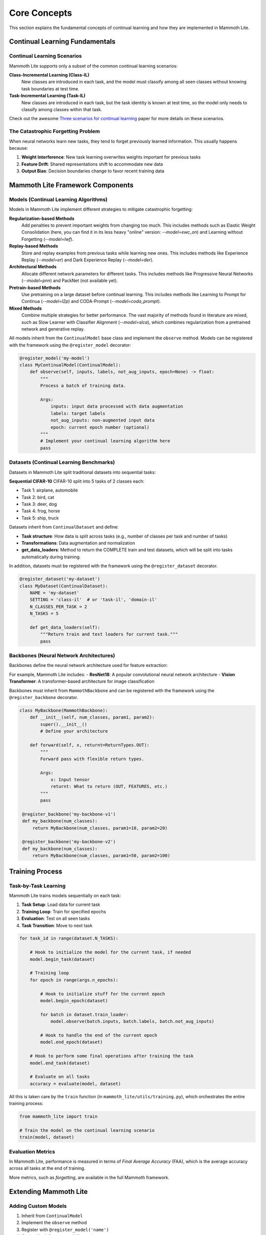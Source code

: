 Core Concepts
=============

This section explains the fundamental concepts of continual learning and how they are implemented in Mammoth Lite.

Continual Learning Fundamentals
-------------------------------

Continual Learning Scenarios
~~~~~~~~~~~~~~~~~~~~~~~~~~~~

Mammoth Lite supports only a subset of the common continual learning scenarios:

**Class-Incremental Learning (Class-IL)**
  New classes are introduced in each task, and the model must classify among all seen classes without knowing task boundaries at test time.

**Task-Incremental Learning (Task-IL)**  
  New classes are introduced in each task, but the task identity is known at test time, so the model only needs to classify among classes within that task.

Check out the awesome `Three scenarios for continual learning <https://arxiv.org/abs/1904.07734>`_ paper for more details on these scenarios.

The Catastrophic Forgetting Problem
~~~~~~~~~~~~~~~~~~~~~~~~~~~~~~~~~~~

When neural networks learn new tasks, they tend to forget previously learned information. This usually happens because:

1. **Weight Interference**: New task learning overwrites weights important for previous tasks
2. **Feature Drift**: Shared representations shift to accommodate new data
3. **Output Bias**: Decision boundaries change to favor recent training data

Mammoth Lite Framework Components
---------------------------------

Models (Continual Learning Algorithms)
~~~~~~~~~~~~~~~~~~~~~~~~~~~~~~~~~~~~~~

Models in Mammoth Lite implement different strategies to mitigate catastrophic forgetting:

**Regularization-based Methods**
    Add penalties to prevent important weights from changing too much. This includes methods such as Elastic Weight Consolidation (here, you can find it in its less heavy "online" version: `--model=ewc_on`) and Learning without Forgetting (`--model=lwf`).

**Replay-based Methods**  
    Store and replay examples from previous tasks while learning new ones. This includes methods like Experience Replay (`--model=er`) and Dark Experience Replay (`--model=der`).

**Architectural Methods**
    Allocate different network parameters for different tasks. This includes methods like Progressive Neural Networks (`--model=pnn`) and PackNet (not available yet).

**Pretrain-based Methods**
    Use pretraining on a large dataset before continual learning. This includes methods like Learning to Prompt for Continua (`--model=l2p`) and CODA-Prompt (`--model=coda_prompt`).

**Mixed Methods**
    Combine multiple strategies for better performance. The vast majority of methods found in literature are mixed, such as Slow Learner with Classifier Alignment (`--model=slca`), which combines regularization from a pretrained network and generative replay.

All models inherit from the ``ContinualModel`` base class and implement the ``observe`` method. Models can be registered with the framework using the ``@register_model`` decorator:

.. code-block:: python

    @register_model('my-model')
    class MyContinualModel(ContinualModel):
        def observe(self, inputs, labels, not_aug_inputs, epoch=None) -> float:
            """
            Process a batch of training data.
            
            Args:
                inputs: input data processed with data augmentation
                labels: target labels  
                not_aug_inputs: non-augmented input data
                epoch: current epoch number (optional)
            """
            # Implement your continual learning algorithm here
            pass

Datasets (Continual Learning Benchmarks)
~~~~~~~~~~~~~~~~~~~~~~~~~~~~~~~~~~~~~~~~

Datasets in Mammoth Lite split traditional datasets into sequential tasks:

**Sequential CIFAR-10**
CIFAR-10 split into 5 tasks of 2 classes each:

- Task 1: airplane, automobile
- Task 2: bird, cat  
- Task 3: deer, dog
- Task 4: frog, horse
- Task 5: ship, truck

Datasets inherit from ``ContinualDataset`` and define:

- **Task structure**: How data is split across tasks (e.g., number of classes per task and number of tasks)
- **Transformations**: Data augmentation and normalization
- **get_data_loaders**: Method to return the COMPLETE train and test datasets, which will be split into tasks automatically during training.

In addition, datasets must be registered with the framework using the ``@register_dataset`` decorator.

.. code-block:: python

    @register_dataset('my-dataset')
    class MyDataset(ContinualDataset):
        NAME = 'my-dataset'
        SETTING = 'class-il'  # or 'task-il', 'domain-il'
        N_CLASSES_PER_TASK = 2
        N_TASKS = 5
       
        def get_data_loaders(self):
            """Return train and test loaders for current task."""
            pass

Backbones (Neural Network Architectures)
~~~~~~~~~~~~~~~~~~~~~~~~~~~~~~~~~~~~~~~~

Backbones define the neural network architecture used for feature extraction:

For example, Mammoth Lite includes:
- **ResNet18**: A popular convolutional neural network architecture
- **Vision Transformer**: A transformer-based architecture for image classification

Backbones must inherit from ``MammothBackbone`` and can be registered with the framework using the ``@register_backbone`` decorator.

.. code-block:: python

   class MyBackbone(MammothBackbone):
       def __init__(self, num_classes, param1, param2):
           super().__init__()
           # Define your architecture
           
       def forward(self, x, returnt=ReturnTypes.OUT):
           """
           Forward pass with flexible return types.
           
           Args:
               x: Input tensor
               returnt: What to return (OUT, FEATURES, etc.)
           """
           pass

    @register_backbone('my-backbone-v1')
    def my_backbone(num_classes):
        return MyBackbone(num_classes, param1=10, param2=20)

    @register_backbone('my-backbone-v2')
    def my_backbone(num_classes):
        return MyBackbone(num_classes, param1=50, param2=100)

Training Process
----------------

Task-by-Task Learning
~~~~~~~~~~~~~~~~~~~~~

Mammoth Lite trains models sequentially on each task:

1. **Task Setup**: Load data for current task
2. **Training Loop**: Train for specified epochs  
3. **Evaluation**: Test on all seen tasks
4. **Task Transition**: Move to next task

.. code-block:: python

    for task_id in range(dataset.N_TASKS):

        # Hook to initialize the model for the current task, if needed
        model.begin_task(dataset)
       
        # Training loop
        for epoch in range(args.n_epochs):

            # Hook to initialize stuff for the current epoch
            model.begin_epoch(dataset)

            for batch in dataset.train_loader:
                model.observe(batch.inputs, batch.labels, batch.not_aug_inputs)

            # Hook to handle the end of the current epoch
            model.end_epoch(dataset)
       
        # Hook to perform some final operations after training the task 
        model.end_task(dataset)

        # Evaluate on all tasks
        accuracy = evaluate(model, dataset)

All this is taken care by the ``train`` function (in ``mammoth_lite/utils/training.py``), which orchestrates the entire training process:

.. code-block:: python

    from mammoth_lite import train

    # Train the model on the continual learning scenario
    train(model, dataset)


Evaluation Metrics
~~~~~~~~~~~~~~~~~~

In Mammoth Lite, performance is measured in terms of *Final Average Accuracy* (FAA), which is the average accuracy across all tasks at the end of training. 

More metrics, such as *forgetting*, are available in the full Mammoth framework.

Extending Mammoth Lite
----------------------

Adding Custom Models
~~~~~~~~~~~~~~~~~~~~

1. Inherit from ``ContinualModel``
2. Implement the ``observe`` method
3. Register with ``@register_model('name')``
4. Optionally define compatibility settings

Adding Custom Datasets  
~~~~~~~~~~~~~~~~~~~~~~

1. Create a data source class inheriting from ``MammothDataset`` (see `mammoth_lite/datasets/seq_cifar10.py` for an example)
   - Define the dataset name, setting (e.g., 'class-il'), number of classes per task, and number of tasks
   - Implement the ``get_data_loaders`` method to return train and test loaders
2. Create a continual dataset class inheriting from ``ContinualDataset``
3. Register with ``@register_dataset('name')``

Adding Custom Backbones
~~~~~~~~~~~~~~~~~~~~~~~

1. Inherit from ``MammothBackbone``  
2. Implement forward pass with flexible return types
3. Register with ``@register_backbone('name')``

Next Steps
----------

Now that you understand the core concepts:

1. **Explore Examples**: See :doc:`examples/index` for hands-on implementations
2. **Read API Docs**: Check :doc:`api/index` for detailed reference
3. **Experiment**: Try different model-dataset combinations
4. **Contribute**: Add your own models, datasets, or improvements

The examples section will show you how to implement these concepts in practice with detailed Jupyter notebooks.
